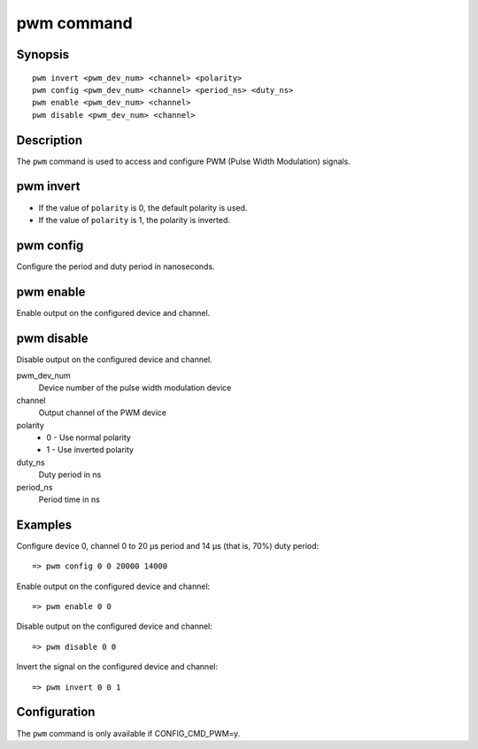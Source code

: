 .. SPDX-License-Identifier: GPL-2.0-or-later

.. index::
   single: pwm (command)

pwm command
===========

Synopsis
--------

::

    pwm invert <pwm_dev_num> <channel> <polarity>
    pwm config <pwm_dev_num> <channel> <period_ns> <duty_ns>
    pwm enable <pwm_dev_num> <channel>
    pwm disable <pwm_dev_num> <channel>


Description
-----------

The ``pwm`` command is used to access and configure PWM (Pulse Width Modulation)
signals.

pwm invert
----------

* If the value of ``polarity`` is 0, the default polarity is used.
* If the value of ``polarity`` is 1, the polarity is inverted.

pwm config
----------

Configure the period and duty period in nanoseconds.

pwm enable
----------

Enable output on the configured device and channel.

pwm disable
-----------

Disable output on the configured device and channel.

pwm_dev_num
    Device number of the pulse width modulation device

channel
    Output channel of the PWM device

polarity
    * 0 - Use normal polarity
    * 1 - Use inverted polarity

duty_ns
    Duty period in ns

period_ns
    Period time in ns

Examples
--------

Configure device 0, channel 0 to 20 µs period and 14 µs (that is, 70%) duty period::

    => pwm config 0 0 20000 14000

Enable output on the configured device and channel::

    => pwm enable 0 0

Disable output on the configured device and channel::

    => pwm disable 0 0

Invert the signal on the configured device and channel::

    => pwm invert 0 0 1

Configuration
-------------

The ``pwm`` command is only available if CONFIG_CMD_PWM=y.
